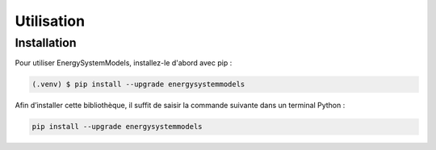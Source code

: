 Utilisation
===========

.. _installation:

Installation
------------

Pour utiliser EnergySystemModels, installez-le d'abord avec pip :

.. code-block:: console

   (.venv) $ pip install --upgrade energysystemmodels




Afin d’installer cette bibliothèque, il suffit de saisir la commande suivante dans un terminal Python :

.. code-block:: python

   pip install --upgrade energysystemmodels

